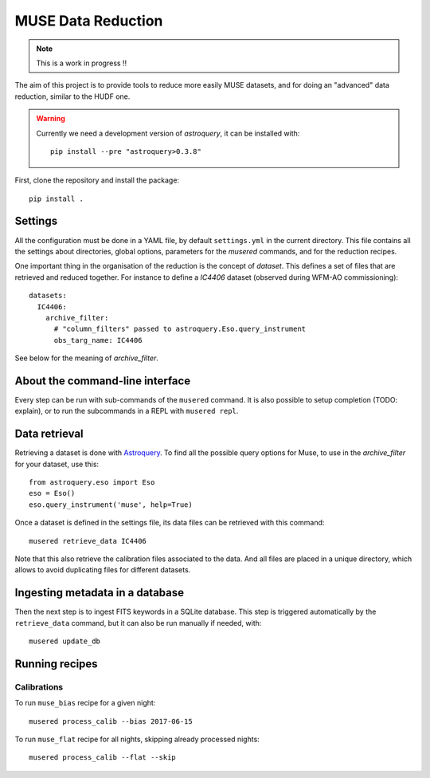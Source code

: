 MUSE Data Reduction
===================

.. note::
   This is a work in progress !!

The aim of this project is to provide tools to reduce more easily MUSE
datasets, and for doing an "advanced" data reduction, similar to the HUDF one.

.. warning::
   Currently we need a development version of *astroquery*, it can be installed
   with::

     pip install --pre "astroquery>0.3.8"

First, clone the repository and install the package::

    pip install .

Settings
--------

All the configuration must be done in a YAML file, by default ``settings.yml``
in the current directory. This file contains all the settings about
directories, global options, parameters for the *musered* commands, and for the
reduction recipes.

One important thing in the organisation of the reduction is the concept of
*dataset*. This defines a set of files that are retrieved and reduced together.
For instance to define a `IC4406` dataset (observed during WFM-AO
commissioning)::

    datasets:
      IC4406:
        archive_filter:
          # "column_filters" passed to astroquery.Eso.query_instrument
          obs_targ_name: IC4406

See below for the meaning of *archive_filter*.

About the command-line interface
--------------------------------

Every step can be run with sub-commands of the ``musered`` command. It is also
possible to setup completion (TODO: explain), or to run the subcommands in
a REPL with ``musered repl``.

Data retrieval
--------------

Retrieving a dataset is done with `Astroquery
<https://astroquery.readthedocs.io/en/latest/eso/eso.html>`_. To find all the
possible query options for Muse, to use in the *archive_filter* for your
dataset, use this::

    from astroquery.eso import Eso
    eso = Eso()
    eso.query_instrument('muse', help=True)

Once a dataset is defined in the settings file, its data files can be retrieved
with this command::

    musered retrieve_data IC4406

Note that this also retrieve the calibration files associated to the data. And
all files are placed in a unique directory, which allows to avoid duplicating
files for different datasets.

Ingesting metadata in a database
--------------------------------

Then the next step is to ingest FITS keywords in a SQLite database. This step
is triggered automatically by the ``retrieve_data`` command, but it can also be
run manually if needed, with::

    musered update_db

Running recipes
---------------

Calibrations
~~~~~~~~~~~~

To run ``muse_bias`` recipe for a given night::

    musered process_calib --bias 2017-06-15

To run ``muse_flat`` recipe for all nights, skipping already processed nights::

    musered process_calib --flat --skip
